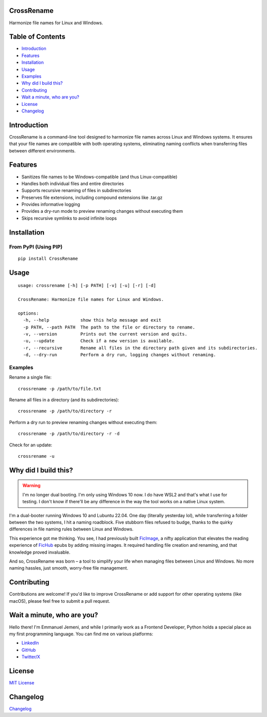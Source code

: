 CrossRename
===========

Harmonize file names for Linux and Windows.

Table of Contents
=================

-  `Introduction <#introduction>`__
-  `Features <#features>`__
-  `Installation <#installation>`__
-  `Usage <#usage>`__
-  `Examples <#examples>`__
-  `Why did I build this? <#why-did-i-build-this>`__
-  `Contributing <#contributing>`__
-  `Wait a minute, who are you? <#wait-a-minute-who-are-you>`__
-  `License <#license>`__
-  `Changelog <#changelog>`__

Introduction
============

CrossRename is a command-line tool designed to harmonize file names
across Linux and Windows systems. It ensures that your file names are
compatible with both operating systems, eliminating naming conflicts
when transferring files between different environments.

Features
========

-  Sanitizes file names to be Windows-compatible (and thus
   Linux-compatible)
-  Handles both individual files and entire directories
-  Supports recursive renaming of files in subdirectories
-  Preserves file extensions, including compound extensions like .tar.gz
-  Provides informative logging
-  Provides a dry-run mode to preview renaming changes without executing them
-  Skips recursive symlinks to avoid infinite loops

Installation
============

From PyPI (Using PIP)
---------------------

::

   pip install CrossRename

Usage
=====

::

   usage: crossrename [-h] [-p PATH] [-v] [-u] [-r] [-d]

   CrossRename: Harmonize file names for Linux and Windows.

   options:
     -h, --help            show this help message and exit
     -p PATH, --path PATH  The path to the file or directory to rename.
     -v, --version         Prints out the current version and quits.
     -u, --update          Check if a new version is available.
     -r, --recursive       Rename all files in the directory path given and its subdirectories.
     -d, --dry-run         Perform a dry run, logging changes without renaming.

Examples
--------

Rename a single file:

::

   crossrename -p /path/to/file.txt

Rename all files in a directory (and its subdirectories):

::

   crossrename -p /path/to/directory -r

Perform a dry run to preview renaming changes without executing them:

::

   crossrename -p /path/to/directory -r -d


Check for an update:

::

   crossrename -u


Why did I build this?
=====================

.. warning::

   I'm no longer dual booting. I'm only using Windows 10 now. I do have
   WSL2 and that's what I use for testing. I don't know if there'll be
   any difference in the way the tool works on a native Linux system.

I'm a dual-booter running Windows 10 and Lubuntu 22.04. One day
(literally yesterday lol), while transferring a folder between the two
systems, I hit a naming roadblock. Five stubborn files refused to budge,
thanks to the quirky differences in file naming rules between Linux and
Windows.

This experience got me thinking. You see, I had previously built
`FicImage <https://github.com/Jemeni11/ficimage>`__, a nifty application
that elevates the reading experience of `FicHub <https://fichub.net/>`__
epubs by adding missing images. It required handling file creation and
renaming, and that knowledge proved invaluable.

And so, CrossRename was born – a tool to simplify your life when
managing files between Linux and Windows. No more naming hassles, just
smooth, worry-free file management.

Contributing
============

Contributions are welcome! If you'd like to improve CrossRename or add
support for other operating systems (like macOS), please feel free to
submit a pull request.

Wait a minute, who are you?
===========================

Hello there! I'm Emmanuel Jemeni, and while I primarily work as a
Frontend Developer, Python holds a special place as my first programming
language. You can find me on various platforms:

-  `LinkedIn <https://www.linkedin.com/in/emmanuel-jemeni>`__
-  `GitHub <https://github.com/Jemeni11>`__
-  `Twitter/X <https://twitter.com/Jemeni11_>`__

License
=======

`MIT License <LICENSE>`__

Changelog
=========

`Changelog <CHANGELOG.md>`__
